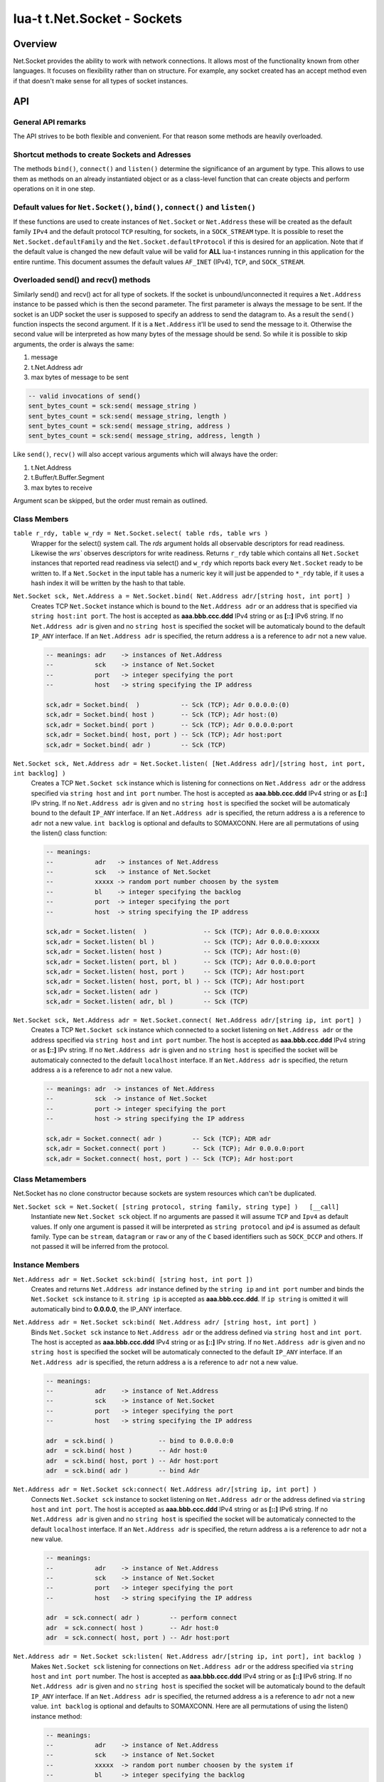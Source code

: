 lua-t t.Net.Socket - Sockets
++++++++++++++++++++++++++++


Overview
========

Net.Socket provides the ability to work with network connections.  It
allows most of the functionality known from other languages.  It focuses on
flexibility rather than on structure.  For example, any socket created has
an accept method even if that doesn't make sense for all types of socket
instances.


API
===

General API remarks
-------------------

The API strives to be both flexible and convenient.  For that reason some
methods are heavily overloaded.


Shortcut methods to create Sockets and Adresses
------------------------------------------------

The methods ``bind()``, ``connect()`` and ``listen()`` determine the
significance of an argument by type.  This allows to use them as methods on
an already instantiated object or as a class-level function that can create
objects and perform operations on it in one step. 


Default values for ``Net.Socket()``, ``bind()``, ``connect()`` and ``listen()``
-------------------------------------------------------------------------------

If these functions are used to create instances of ``Net.Socket`` or
``Net.Address`` these will be created as the default family ``IPv4`` and the
default protocol ``TCP`` resulting, for sockets, in a ``SOCK_STREAM`` type.
It is possible to reset the ``Net.Socket.defaultFamily`` and the
``Net.Socket.defaultProtocol`` if this is desired for an application.  Note
that if the default value is changed the new default value will be valid for
**ALL** lua-t instances running in this application for the entire runtime.
This document assumes the default values ``AF_INET`` (IPv4), ``TCP``, and
``SOCK_STREAM``.


Overloaded send() and recv() methods
------------------------------------

Similarly send() and recv() act for all type of sockets.  If the socket is
unbound/unconnected it requires a ``Net.Address`` instance to be passed
which is then the second parameter.  The first parameter is always the
message to be sent.  If the socket is an UDP socket the user is supposed to
specify an address to send the datagram to.  As a result the ``send()``
function inspects the second argument.  If it is a ``Net.Address`` it'll be
used to send the message to it.  Otherwise the second value will be
interpreted as how many bytes of the message should be send. So while it is
possible to skip arguments, the order is always the same:

1. message
2. t.Net.Address adr
3. max bytes of message to be sent

.. code:: lua

  -- valid invocations of send()
  sent_bytes_count = sck:send( message_string )
  sent_bytes_count = sck:send( message_string, length )
  sent_bytes_count = sck:send( message_string, address )
  sent_bytes_count = sck:send( message_string, address, length )

Like ``send()``, ``recv()`` will also accept various arguments which will
always have the order:

1. t.Net.Address
2. t.Buffer/t.Buffer.Segment
3. max bytes to receive

Argument scan be skipped, but the order must remain as outlined.


Class Members
-------------

``table r_rdy, table w_rdy = Net.Socket.select( table rds, table wrs )``
  Wrapper for the select() system call.  The `rds` argument holds all
  observable descriptors for read readiness.  Likewise the `wrs`` observes
  descriptors for write readiness.  Returns ``r_rdy`` table which contains
  all ``Net.Socket`` instances that reported read readiness via select() and
  ``w_rdy`` which reports back every ``Net.Socket`` ready to be written to.
  If a ``Net.Socket`` in the input table has a numeric key it will just be
  appended to ``*_rdy`` table,  if it uses a hash index it will be written
  by the hash to that table.

``Net.Socket sck, Net.Address a = Net.Socket.bind( Net.Address adr/[string host, int port] )``
  Creates TCP ``Net.Socket`` instance which is bound to the ``Net.Address
  adr`` or an address that is specified via ``string host:int port``.  The
  host is accepted as **aaa.bbb.ccc.ddd** IPv4 string or as **[::]** IPv6
  string.  If no ``Net.Address adr`` is given and no ``string host`` is
  specified the socket will be automaticaly bound to the default ``IP_ANY``
  interface.  If an ``Net.Address adr`` is specified, the return address
  ``a`` is a reference to ``adr`` not a new value.

  .. code:: lua

    -- meanings: adr    -> instances of Net.Address
    --           sck    -> instance of Net.Socket
    --           port   -> integer specifying the port
    --           host   -> string specifying the IP address

    sck,adr = Socket.bind(  )           -- Sck (TCP); Adr 0.0.0.0:(0)
    sck,adr = Socket.bind( host )       -- Sck (TCP); Adr host:(0)
    sck,adr = Socket.bind( port )       -- Sck (TCP); Adr 0.0.0.0:port
    sck,adr = Socket.bind( host, port ) -- Sck (TCP); Adr host:port
    sck,adr = Socket.bind( adr )        -- Sck (TCP)

``Net.Socket sck, Net.Address adr = Net.Socket.listen( [Net.Address adr]/[string host, int port, int backlog] )``
  Creates a TCP ``Net.Socket sck`` instance which is listening for
  connections on ``Net.Address adr`` or the address specified  via ``string
  host`` and ``int port`` number.  The host is accepted as **aaa.bbb.ccc.ddd**
  IPv4 string or as **[::]** IPv string.  If no ``Net.Address adr`` is given
  and no ``string host`` is specified the socket will be automaticaly bound
  to the default ``IP_ANY`` interface.  If an ``Net.Address adr`` is
  specified, the return address ``a`` is a reference to ``adr`` not a new
  value. ``int backlog`` is optional and defaults to SOMAXCONN.  Here are
  all permutations of using the listen() class function:

  .. code:: lua

    -- meanings:
    --           adr   -> instances of Net.Address
    --           sck   -> instance of Net.Socket
    --           xxxxx -> random port number choosen by the system
    --           bl    -> integer specifying the backlog
    --           port  -> integer specifying the port
    --           host  -> string specifying the IP address

    sck,adr = Socket.listen(  )               -- Sck (TCP); Adr 0.0.0.0:xxxxx
    sck,adr = Socket.listen( bl )             -- Sck (TCP); Adr 0.0.0.0:xxxxx
    sck,adr = Socket.listen( host )           -- Sck (TCP); Adr host:(0)
    sck,adr = Socket.listen( port, bl )       -- Sck (TCP); Adr 0.0.0.0:port
    sck,adr = Socket.listen( host, port )     -- Sck (TCP); Adr host:port
    sck,adr = Socket.listen( host, port, bl ) -- Sck (TCP); Adr host:port
    sck,adr = Socket.listen( adr )            -- Sck (TCP)
    sck,adr = Socket.listen( adr, bl )        -- Sck (TCP)

``Net.Socket sck, Net.Address adr = Net.Socket.connect( Net.Address adr/[string ip, int port] )``
  Creates a TCP ``Net.Socket sck`` instance which connected to a socket
  listening on ``Net.Address adr`` or the address specified  via ``string
  host`` and ``int port`` number.  The host is accepted as **aaa.bbb.ccc.ddd**
  IPv4 string or as **[::]** IPv string.  If no ``Net.Address adr`` is given
  and no ``string host`` is specified the socket will be automaticaly
  connected to the default ``localhost`` interface.  If an ``Net.Address
  adr`` is specified, the return address ``a`` is a reference to ``adr`` not
  a new value.

  .. code:: lua

    -- meanings: adr  -> instances of Net.Address
    --           sck  -> instance of Net.Socket
    --           port -> integer specifying the port
    --           host -> string specifying the IP address

    sck,adr = Socket.connect( adr )        -- Sck (TCP); ADR adr
    sck,adr = Socket.connect( port )       -- Sck (TCP); Adr 0.0.0.0:port
    sck,adr = Socket.connect( host, port ) -- Sck (TCP); Adr host:port


Class Metamembers
-----------------

Net.Socket has no clone constructor because sockets are system resources
which can't be duplicated.

``Net.Socket sck = Net.Socket( [string protocol, string family, string type] )   [__call]``
  Instantiate new ``Net.Socket sck`` object.  If no arguments are passed it
  will assume ``TCP`` and ``Ipv4`` as default values.  If only one argument
  is passed it will be interpreted as ``string protocol`` and `ip4` is
  assumed as default family.  Type can be ``stream``, ``datagram`` or
  ``raw`` or any of the ``C`` based identifiers such as ``SOCK_DCCP`` and
  others.  If not passed it will be inferred from the protocol.


Instance Members
----------------

``Net.Address adr = Net.Socket sck:bind( [string host, int port ])``
  Creates and returns ``Net.Address adr`` instance defined by the
  ``string ip`` and ``int port`` number and binds the ``Net.Socket sck``
  instance to it.  ``string ip`` is accepted as **aaa.bbb.ccc.ddd**.  If
  ``ip string`` is omitted it will automatically bind to **0.0.0.0**, the
  IP_ANY interface.

``Net.Address adr = Net.Socket sck:bind( Net.Address adr/ [string host, int port] )``
  Binds ``Net.Socket sck`` instance to ``Net.Address adr`` or the address
  defined via ``string host`` and ``int port``.  The host is accepted as
  **aaa.bbb.ccc.ddd** IPv4 string or as **[::]** IPv string.  If no
  ``Net.Address adr`` is given and no ``string host`` is specified the
  socket will be automaticaly connected to the default ``IP_ANY`` interface.
  If an ``Net.Address adr`` is specified, the return address ``a`` is a
  reference to ``adr`` not a new value.

  .. code:: lua

    -- meanings:
    --           adr    -> instance of Net.Address
    --           sck    -> instance of Net.Socket
    --           port   -> integer specifying the port
    --           host   -> string specifying the IP address

    adr  = sck.bind( )            -- bind to 0.0.0.0:0
    adr  = sck.bind( host )       -- Adr host:0
    adr  = sck.bind( host, port ) -- Adr host:port
    adr  = sck.bind( adr )        -- bind Adr

``Net.Address adr = Net.Socket sck:connect( Net.Address adr/[string ip, int port] )``
  Connects ``Net.Socket sck`` instance to socket listening on
  ``Net.Address adr`` or the address defined via ``string host`` and ``int
  port``.  The host is accepted as **aaa.bbb.ccc.ddd** IPv4 string or as
  **[::]** IPv6 string.  If no ``Net.Address adr`` is given and no ``string
  host`` is specified the socket will be automaticaly connected to the
  default ``localhost`` interface. If an ``Net.Address adr`` is specified,
  the return address ``a`` is a reference to ``adr`` not a new value.

  .. code:: lua

    -- meanings:
    --           adr    -> instance of Net.Address
    --           sck    -> instance of Net.Socket
    --           port   -> integer specifying the port
    --           host   -> string specifying the IP address

    adr  = sck.connect( adr )        -- perform connect
    adr  = sck.connect( host )       -- Adr host:0
    adr  = sck.connect( host, port ) -- Adr host:port

``Net.Address adr = Net.Socket sck:listen( Net.Address adr/[string ip, int port], int backlog )``
  Makes ``Net.Socket sck`` listening for connections on ``Net.Address adr``
  or the address specified  via ``string host`` and ``int port`` number.
  The host is accepted as **aaa.bbb.ccc.ddd** IPv4 string or as **[::]**
  IPv6 string.  If no ``Net.Address adr`` is given and no ``string host``
  is specified the socket will be automaticaly bound to the default
  ``IP_ANY`` interface.  If an ``Net.Address adr`` is specified, the
  returned address ``a`` is a reference to ``adr`` not a new value.
  ``int backlog`` is optional and defaults to SOMAXCONN.  Here are
  all permutations of using the listen() instance method:

  .. code:: lua

    -- meanings:
    --           adr    -> instance of Net.Address
    --           sck    -> instance of Net.Socket
    --           xxxxx  -> random port number choosen by the system if
    --           bl     -> integer specifying the backlog
    --           port   -> integer specifying the port
    --           host   -> string specifying the IP address

    adr = sck:listen( )                -- just listen; assume bound socket
    adr = sck:listen( bl )             -- just listen; assume bound socket
    adr = sck:listen( adr )            -- perform bind and listen
    adr = sck:listen( adr, bl )        -- perform bind and listen
    adr = sck:listen( host )           -- Adr host:xxxxx
    adr = sck:listen( host, port )     -- Adr host:port
    adr = sck:listen( host, port, bl ) -- Adr host:port

``Net.Socket client, NetAddress addr = Net.Socket sck:accept( )``
  Accepts a new connection the ``Net.Socket`` instance.  Returns 
  ``Net.Address`` client instance and the clients ``Net.Address``
  instance.


Overloaded recv() method
........................

``recv()`` can have three arguments:

``Net.Address adr``
  ``recv( adr )`` will write the peers address into the ``Net.Address adr``
  instance.  This is useful for datagram(UDP) sockets.

``Buffer/Buffer.Segment buf``
  Instead of returning the payload as a Lua string it will get written into
  ``Buffer buf``.  The call to ``recv()`` will return a boolean instead of
  Lua string indicating weather or not the call was successful.

``int max``
  Limits the maximum number of received bytes for the call to ``recv()``.
  If no ``Buffer/Segment buf`` is passed it defaults to a maximum of
  ``BUFSIZ``.  A value greater than ``BUFSIZ`` will throw an error.  If a
  ``Buffer/Segment buf`` is passed, the length of ``buf`` determines the
  maximum number of bytes received by the call.  ``int max`` does not
  guarantee the number of received bytes, it only *allows* the OS to receive
  that many.  The actual number of received bytes is determined by the way
  the OS handles it.


The three possible arguments to ``recv()`` **must always** be in the order
of: ``recv( Net.Address adr, Buffer/Segment buf, int max )``.  Non of the
arguments is mandatory.  All of the following permutations for ``recv()``
are valid:

.. code:: lua

  -- meanings:
  --           sck -> instance of Net.Socket
  --           adr -> instance of Net.Address
  --           buf -> instance of Buffer
  --           msg -> instance of Lua string, received payload
  --           len -> Lua integer, len of received data in bytes
  --           max -> Lua integer, max to read data in bytes

  msg, len  = sck:recv( adr, buf, max )
  msg, len  = sck:recv( adr, buf )
  msg, len  = sck:recv( adr, max )
  msg, len  = sck:recv( buf, max )
  msg, len  = sck:recv( adr )
  msg, len  = sck:recv( buf )
  msg, len  = sck:recv( max )
  msg, len  = sck:recv( )

The following explains what each argument means.

``string msg, int len = Net.Socket sck:recv( Net.Address adr )``
  Receives data from the ``Net.Socket`` instance.  Returns ``msg`` as the
  payload received or ``nil`` if nothing was received.  ``int len`` contains
  the length of ``string msg`` in bytes or 0 if ``msg`` is nil.  ``adr``
  will be used to determine where the message will be received from, which
  is important for datagram(UDP) sockets.  If the ``Net.Socket sck``
  instance is already bound the ``adr`` argument has no impact.

``boolean msg, int len = Net.Socket sck:recv( Buffer/Segment buf )``
  Receives data from the ``Net.Socket`` instance.  Returns ``boolean msg``
  if the ``recv()`` operation was successful.  The received payload will be
  written into the ``Buffer/Segment buf`` object.  The call to ``recv()`` it
  gets automatically limited to a maximum number of bytes equal to the
  length ``#buf`` instance.

``boolean msg, int len = Net.Socket sck:recv( int max )``
  Receives up to ``int max`` bytes from ``Net.Socket sck``.  If both ``int
  max`` and ``Buffer/Segment buf`` are omitted it will default to systems
  ``BUFSIZ``.  If ``int max`` passed as argument is either greater than the
  length of ``Buffer/Segment buf`` or the length or ``BUFSIZ`` ``recv()``
  will throw an error.

``boolean false, string errMsg = Net.Socket sck:recv( ... )``
  If ``recv()`` fails the first return value will evaluate to ``false``.  If
  a system err has occured the message will be in the secind return value.
  A return value of 0 bytes is returned as ``nil``, which also evaluates as
  ``false`` and that is usually indicative of the peer having the socket
  closed.  This is normal operation but can be detected via ``if sck:recv()
  then ...``.  In this case no error meassage is returned.


Overloaded send() method
........................

Like ``recv()``, the ``send()`` method can have three arguments:

``Buffer/Buffer.Segment/string msg``
  This is the only mandatory argument to ``send()``.  It holds the payload
  of data to be send through the ``Net.Socket``.  This can have three
  formats: a ``t.Buffer``, a ``t.Buffer.Segment`` or a standard Lua
  ``string``.

``Net.Address adr``
  ``send( msg, adr )`` will send the payload ``msg`` payload to the
  ``Net.Address adr``.  This is needed if ``Net.Socket sck`` had not been
  previously used ``sck:connect( Net.Address adr)`` to be in a connected
  state.  If the ``Net.Socket sck`` instance is not connected and no
  ``Net.Address adr`` argument is given ``send()`` will fail with a missing
  destinatuion error message.  The ``Net.Address adr`` argument is usually
  used on ``SOCK_DGRAM`` sockets aka. UDP.

``int max``
  Limits the maximum number of bytes sent out.  If ``int max`` is smaller
  that the length of the ``msg`` argument only ``int max`` bytes wuill be
  sent out.  If ``msg`` is actually shorter than ``int max`` the max
  argument is ignored.  Like in any network API really, passing ``int max``
  is no guarantee about the amount of bytes actually sent out.  It's the
  programmers duty to check the umber of sent bytes.


The three possible arguments to ``send()`` **must always** be in the order
of: ``send( Buffer/Buffer.Segment/string msg, Net.Address adr, int max )``.
Only the first argument ``msg`` is mandatory.  All of the following
permutations for ``recv()`` are valid:

.. code:: lua

  -- meanings: sck    -> instance of Net.Socket
  --           adr    -> instance of Net.Address
  --           msg    -> instance of Buffer or Buffer.Segment or Lua string
  --           snt    -> Lua integer, sent bytes
  --           max    -> Lua integer, max to send data in bytes

  snt  = sck:send( msg )           -- send msg on a connected socket
  snt  = sck:send( msg, adr )      -- send msg on unconnected socket to adr
  snt  = sck:send( msg, max )      -- send max bytes of msg on a connected socket
  snt  = sck:send( msg, adr, max ) -- send max bytes of msg on a unconnected socket to adr

The three possible arguments to ``send()`` **must always** be given in the
order of: ``Net.Address addr, Buffer/Segment buf/LuaString msg, int max``.
The ``buf/msg`` argument is mandatory.  Each of the other arguments are
optional.

The following explains what each argument means.

``int sent = Net.Socket sck:sent( Buffer/string msg[, Net.Address adr] )``
  Send data to the ``Net.Socket adr`` instance if the socket is not already
  connected.  Returns ``int sent`` determining how many bytes got send.
  Returns ``nil`` if nothing was sent.

``int sent = Net.Socket sck:sent( Buffer/string msg[, int max] )``
  Send ``int max`` bytes of ``msg`` through the socket.  If the length of
  ``msg`` is shorter than ``int max`` the parameter is ignored.

``int sent = Net.Socket sck:sent( Buffer/Segment/string msg )``
  ``msg`` defines the payload to be sent through the socket.  It can be an
  instace of ``Buffer``, ``Buffer.Segment`` or a Lua stirng.

``boolean false, string errMsg = Net.Socket sck:recv( ... )``
  If ``recv()`` fails the first return value will evaluate to ``false``.  If
  a system err has occured the message will be in the secind return value.
  A return value of 0 bytes is returned as ``nil``, which also evaluates as
  ``false`` and that is usually indicative of the peer having the socket
  closed.  This is normal operation but can be detected via ``if sck:recv()
  then ...``.  In this case no error meassage is returned.


Socket properties
.................

The availability of the following modes and/or their writablity is dependent
on the platforms implementation.


Boolean Socket Options
''''''''''''''''''''''

``boolean b = sck.nonblock      [read/write] (O_NONBLOCK)``
  Socket blocking mode.

``boolean b = sck.broadcast"    [ read/write] (SO_BROADCAST)``
  Permits sending of broadcast messages, if this is supported by the
  protocol.

``boolean b = sck.debug"        [ read/write] (SO_DEBUG)``
  Turns on recording of debugging information.

``boolean b = sck.dontroute"    [ read/write] (SO_DONTROUTE)``
  Requests that outgoing messages bypass the standard routing facilities.

``boolean b = sck.keepalive"    [ read/write] (SO_KEEPALIVE)``
  Keeps connections active by enabling the periodic transmission of
  messages, if this is supported by the protocol.

``boolean b = sck.oobinline"    [ read/write] (SO_OOBINLINE)``
  Reports whether the socket leaves received out-of-band data (data marked
  urgent) in line.

``boolean b = sck.reuseaddr"    [ read/write] (SO_REUSEADDR)``
  Specifies that the rules used in validating addresses supplied to bind()
  should allow reuse of local addresses, if this is supported by the
  protocol.

``boolean b = sck.reuseport"    [ read/write] (SO_REUSEPORT)``
  Specifies that the rules used in validating addresses supplied to bind()
  should allow reuse of local addresses, if this is supported by the
  protocol.

``boolean b = sck.useloopback"  [ read/write] (SO_USELOOPBACK)``
  Directs the network layer (IP) of networking code to use the local
  loopback address when sending data from this socket. Use this option only
  when all data sent will also be received locally.


Integer Socket options
''''''''''''''''''''''

``int n = sck.descriptor"       [ readonly ] ``
  Returns the integre value of the system resource that was returned by the
  original socket() system call.  If the socket has been closed, returns
  ``nil``.

``int n = sck.error"            [ read/write] (SO_ERROR)``
  Reports information about error status and clears it.

``int n = sck.recvbuffer"       [ read/write] (SO_RCVBUF)``
  Receive buffer size information.

``int n = sck.recvlow"          [ read/write] (SO_RCVLOWAT)``
  Minimum number of bytes to process for socket input operations.

``int n = sck.recvtimeout"      [ read/write] (SO_RCVTIMEO)``
  Timeout value that specifies the maximum amount of time an input function
  waits until it completes.

``int n = sck.sendbuffer"       [ read/write] (SO_SNDBUF)``
  Send buffer size information.

``int n = sck.sendlow"          [ read/write] (SO_SNDLOWAT)``
  Minimum number of bytes to process for socket output operations.

``int n = sck.sendtimeout"      [ read/write] (SO_SNDTIMEO)``
  Timeout value specifying the amount of time that an output function blocks
  because flow control prevents data from being sent.


String Socket Options
''''''''''''''''''''''

``string str = sck.family"      [ readonly ]``
  Sockets family type. (AF_INET, AF_INET6, ...).

``string str = sck.type"        [ readonly ] (SO_TYPE)``
  Socket type. (STREAM, DGRAM, ...).

``string str = sck.protocol"    [ readonly ] (SO_PROTOCOL)``
  Socket protocol. (TCP, UDP, ...).



Instance Metamembers
--------------------

``string s = tostring( Net.Socket sck )  [__tostring]``
  Returns a string representing the Net.Socket instance.  The String
  contains type, Socket handle number and memory address information such as
  ``*t.Net.Socket[TCP,3]: 0xdac2e8*``, meaning it is a TCP Socket with socket
  handle number 3.

``Net.Socket sck = nil  [__gc]``
  Garbage collector makes sure the socket closes and gets properly disposed
  of when garbage collection is performed.
